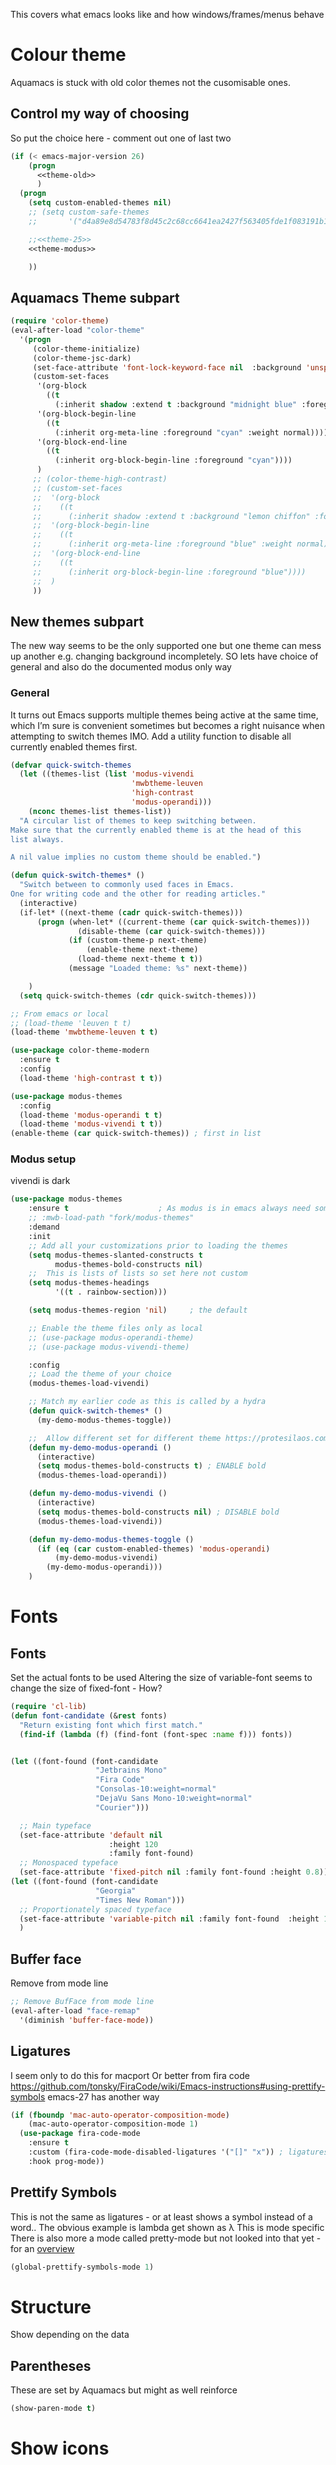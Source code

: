 #+TITLE Emacs configuration - appearance
#+PROPERTY:header-args :cache yes :tangle yes :comments link
#+STARTUP: content

This covers what emacs looks like and how windows/frames/menus behave

* Colour theme
:PROPERTIES:
:ID:       org_mark_2020-01-23T20-40-42+00-00_mini12:CD3D232B-6BDA-4CBC-BADF-BCEA9B8EBEC4
:END:
Aquamacs is stuck with old color themes not the cusomisable ones.

** Control my way of choosing
:PROPERTIES:
:ID:       org_2020-12-06+00-00:326043C3-12B2-4F79-988D-93708CA4B055
:END:
So put the choice here - comment out one of last two
#+NAME: org_mark_2020-01-23T20-40-42+00-00_mini12_31D76745-657A-4FFE-A6AB-1077D1192D80
#+begin_src emacs-lisp
(if (< emacs-major-version 26)
    (progn
      <<theme-old>>
      )
  (progn
    (setq custom-enabled-themes nil)
    ;; (setq custom-safe-themes
    ;;       '("d4a89e8d54783f8d45c2c68cc6641ea2427f563405fde1f083191b10746fe59f" default))

    ;;<<theme-25>>
    <<theme-modus>>

    ))
#+end_src

** Aquamacs Theme subpart
:PROPERTIES:
:ID:       org_mark_2020-10-11T17-50-37+01-00_mini12.local:1BFA8790-4910-4422-A0B6-0425767328AD
:END:
#+name: theme-old
#+begin_src emacs-lisp :tangle no
(require 'color-theme)
(eval-after-load "color-theme"
  '(progn
     (color-theme-initialize)
     (color-theme-jsc-dark)
     (set-face-attribute 'font-lock-keyword-face nil  :background 'unspecified)
     (custom-set-faces
      '(org-block
        ((t
          (:inherit shadow :extend t :background "midnight blue" :foreground "white" :family "Fira Code"))))
      '(org-block-begin-line
        ((t
          (:inherit org-meta-line :foreground "cyan" :weight normal))))
      '(org-block-end-line
        ((t
          (:inherit org-block-begin-line :foreground "cyan"))))
      )
     ;; (color-theme-high-contrast)
     ;; (custom-set-faces
     ;;  '(org-block
     ;;    ((t
     ;;      (:inherit shadow :extend t :background "lemon chiffon" :foreground "black" :family "Fira Code"))))
     ;;  '(org-block-begin-line
     ;;    ((t
     ;;      (:inherit org-meta-line :foreground "blue" :weight normal))))
     ;;  '(org-block-end-line
     ;;    ((t
     ;;      (:inherit org-block-begin-line :foreground "blue"))))
     ;;  )
     ))

#+end_src

** New themes subpart
:PROPERTIES:
:ID:       org_2020-12-06+00-00:2DE8AEF4-0339-4B2E-885A-627140CF1894
:END:

The new way seems to be the only supported one but one theme can mess up another e.g. changing background incompletely. SO lets have choice of general and also do the documented modus only way
*** General
:PROPERTIES:
:ID:       org_2020-12-06+00-00:1E62F0F5-3E08-4D41-906B-B6807657A157
:END:

It turns out Emacs supports multiple themes being active at the same time, which I’m sure is convenient sometimes but becomes a right nuisance when attempting to switch themes IMO. Add a utility function to disable all currently enabled themes first.

#+NAME: org_mark_2020-10-13T18-22-15+01-00_mini12.local_76567F98-E4B9-425F-8683-FF8850619A08
#+begin_src emacs-lisp :tangle no :noweb-ref theme-25
(defvar quick-switch-themes
  (let ((themes-list (list 'modus-vivendi
                           'mwbtheme-leuven
                           'high-contrast
                           'modus-operandi)))
    (nconc themes-list themes-list))
  "A circular list of themes to keep switching between.
Make sure that the currently enabled theme is at the head of this
list always.

A nil value implies no custom theme should be enabled.")

(defun quick-switch-themes* ()
  "Switch between to commonly used faces in Emacs.
One for writing code and the other for reading articles."
  (interactive)
  (if-let* ((next-theme (cadr quick-switch-themes)))
      (progn (when-let* ((current-theme (car quick-switch-themes)))
               (disable-theme (car quick-switch-themes)))
             (if (custom-theme-p next-theme)
                 (enable-theme next-theme)
               (load-theme next-theme t t))
             (message "Loaded theme: %s" next-theme))

    )
  (setq quick-switch-themes (cdr quick-switch-themes)))

;; From emacs or local
;; (load-theme 'leuven t t)
(load-theme 'mwbtheme-leuven t t)

(use-package color-theme-modern
  :ensure t
  :config
  (load-theme 'high-contrast t t))

(use-package modus-themes
  :config
  (load-theme 'modus-operandi t t)
  (load-theme 'modus-vivendi t t))
(enable-theme (car quick-switch-themes)) ; first in list
#+end_src
*** Modus setup
:PROPERTIES:
:ID:       org_2020-12-06+00-00:031AC435-9F4F-46D3-931F-5A79F7EF033F
:END:
vivendi is dark
#+NAME: org_2020-12-06+00-00_0A5F5673-C8F4-4FCE-869B-205BC1B9DAF5
#+begin_src emacs-lisp :tangle no :noweb-ref theme-modus
(use-package modus-themes
    :ensure t                    ; As modus is in emacs always need some ensure
    ;; :mwb-load-path "fork/modus-themes"
    :demand
    :init
    ;; Add all your customizations prior to loading the themes
    (setq modus-themes-slanted-constructs t
          modus-themes-bold-constructs nil)
    ;;  This is lists of lists so set here not custom
    (setq modus-themes-headings
          '((t . rainbow-section)))

    (setq modus-themes-region 'nil)     ; the default

    ;; Enable the theme files only as local
    ;; (use-package modus-operandi-theme)
    ;; (use-package modus-vivendi-theme)

    :config
    ;; Load the theme of your choice
    (modus-themes-load-vivendi)

    ;; Match my earlier code as this is called by a hydra
    (defun quick-switch-themes* ()
      (my-demo-modus-themes-toggle))

    ;;  Allow different set for different theme https://protesilaos.com/modus-themes/#h:a897b302-8e10-4a26-beab-3caaee1e1193
    (defun my-demo-modus-operandi ()
      (interactive)
      (setq modus-themes-bold-constructs t) ; ENABLE bold
      (modus-themes-load-operandi))

    (defun my-demo-modus-vivendi ()
      (interactive)
      (setq modus-themes-bold-constructs nil) ; DISABLE bold
      (modus-themes-load-vivendi))

    (defun my-demo-modus-themes-toggle ()
      (if (eq (car custom-enabled-themes) 'modus-operandi)
          (my-demo-modus-vivendi)
        (my-demo-modus-operandi)))
    )
#+end_src
* Fonts
:PROPERTIES:
:ID:       org_mark_2020-02-10T11-53-11+00-00_mini12:0A89487A-9396-43C4-9F45-0B2DBEBD41FE
:END:
** Fonts
:PROPERTIES:
:ID:       org_2020-12-06+00-00:BAB32FAA-EF85-4768-8261-261141C1BCFF
:END:
Set the actual fonts to be used
Altering the size of variable-font seems to change the size of fixed-font - How?
#+NAME: org_2020-12-06+00-00_87B9331B-36CE-4ED5-B82C-E637E0A4BE9A
#+begin_src emacs-lisp
(require 'cl-lib)
(defun font-candidate (&rest fonts)
  "Return existing font which first match."
  (find-if (lambda (f) (find-font (font-spec :name f))) fonts))


(let ((font-found (font-candidate
                   "Jetbrains Mono"
                   "Fira Code"
                   "Consolas-10:weight=normal"
                   "DejaVu Sans Mono-10:weight=normal"
                   "Courier")))

  ;; Main typeface
  (set-face-attribute 'default nil
                      :height 120
                      :family font-found)
  ;; Monospaced typeface
  (set-face-attribute 'fixed-pitch nil :family font-found :height 0.8))
(let ((font-found (font-candidate
                   "Georgia"
                   "Times New Roman")))
  ;; Proportionately spaced typeface
  (set-face-attribute 'variable-pitch nil :family font-found  :height 1.2)
  )
#+end_src
** Buffer face
:PROPERTIES:
:ID:       org_mark_2020-02-10T11-53-11+00-00_mini12:8BD8443B-8175-4615-9E81-4327864CB523
:END:
Remove from mode line
#+NAME: org_mark_2020-02-10T11-53-11+00-00_mini12_FF91EEFC-2D6E-4E05-9F12-2F30E53177D4
#+begin_src emacs-lisp
;; Remove BufFace from mode line
(eval-after-load "face-remap"
  '(diminish 'buffer-face-mode))
  #+end_src
** Ligatures
:PROPERTIES:
:ID:       org_mark_2020-10-03T11-41-17+01-00_mini12.local:B6D6F861-4367-42CD-B6BB-D49FFC135F7D
:END:
I seem only to do this for macport
Or better from fira code https://github.com/tonsky/FiraCode/wiki/Emacs-instructions#using-prettify-symbols
emacs-27 has another way
#+NAME: org_mark_2020-10-03T11-41-17+01-00_mini12.local_7F1CA278-5EFF-4B83-BB74-2E3F161154E8
#+begin_src emacs-lisp
(if (fboundp 'mac-auto-operator-composition-mode)
    (mac-auto-operator-composition-mode 1)
  (use-package fira-code-mode
    :ensure t
    :custom (fira-code-mode-disabled-ligatures '("[]" "x")) ; ligatures you don't want
    :hook prog-mode))
#+end_src
** Prettify Symbols
:PROPERTIES:
:ID:       org_mark_2020-11-21T10-10-49+00-00_mini12.local:3AC8A96E-3DDF-464E-B426-DBF7DD4F6739
:END:
This is not the same as ligatures - or at least shows a symbol instead of a word.. The obvious example is lambda get shown as λ This is mode specific
There is also more a mode called pretty-mode but not looked into that yet - for an  [[http://www.modernemacs.com/post/prettify-mode/][overview]]
#+NAME: org_mark_2020-11-21T10-10-49+00-00_mini12.local_3FBB9B67-C979-4999-BF9C-3600555103A5
#+begin_src emacs-lisp
(global-prettify-symbols-mode 1)
#+end_src
* Structure
:PROPERTIES:
:ID:       org_mark_2020-10-03T14-51-52+01-00_mini12.local:2E4982D0-8D77-435D-8651-A796B057CCD7
:END:
Show depending on the data
** Parentheses
:PROPERTIES:
:ID:       org_mark_2020-10-03T14-51-52+01-00_mini12.local:754AAB64-605A-4908-B996-EC39FE3B1A50
:END:
These are set by Aquamacs but might as well reinforce
#+NAME: org_mark_2020-10-03T14-51-52+01-00_mini12.local_710A037E-01EF-44EC-9777-90F0194127E9
#+begin_src emacs-lisp
(show-paren-mode t)
#+end_src
* Show icons
:PROPERTIES:
:ID:       org_mark_2020-01-23T20-40-42+00-00_mini12:57CD663C-DDAD-43AD-AFFF-FE62F18F88D2
:END:
#+NAME: org_mark_2020-01-23T20-40-42+00-00_mini12_2BD033BD-CC86-4B0C-98FA-82B5EDFF67AA
#+begin_src emacs-lisp
(use-package all-the-icons
  :ensure t
  :commands (all-the-icons-faicon
             all-the-icons-fileicon
             all-the-icons-octicon
             all-the-icons-icon-for-mode)
  :preface
  (defun with-faicon (icon str &optional height v-adjust)
    (s-concat (all-the-icons-faicon icon :v-adjust (or v-adjust 0) :height (or height 1)) " " str))

  (defun with-fileicon (icon str &optional height v-adjust)
    (s-concat (all-the-icons-fileicon icon :v-adjust (or v-adjust 0) :height (or height 1)) " " str))

  (defun with-octicon (icon str &optional height v-adjust)
    (s-concat (all-the-icons-octicon icon :v-adjust (or v-adjust 0) :height (or height 1)) " " str))

  (defun with-mode-icon (mode str &optional height nospace)
    (let* ((v-adjust (if (eq major-mode 'emacs-lisp-mode) -0.1 0.05))
           (icon (all-the-icons-icon-for-mode mode
                                              :height (or height 1)
                                              :v-adjust v-adjust))
           (icon (if (symbolp icon)
                     (all-the-icons-icon-for-mode 'fundamental-mode
                                                  :height (or height 1)
                                                  :v-adjust v-adjust)
                   icon)))
      (s-concat icon (if nospace "" " ") str))))
#+end_src
* Show current line for errors etc
:PROPERTIES:
:ID:       org_mark_2020-01-23T20-40-42+00-00_mini12:D9CBE07A-A1B7-48CB-A163-039F8E86A954
:END:
**  Show in all windows
:PROPERTIES:
:ID:       org_2020-12-06+00-00:DEF922FC-C688-4566-B30F-A0C3950B9EE7
:END:
#+NAME: org_2020-12-06+00-00_ED76EDBB-36A7-42DC-AD9E-331015F74649
#+begin_src emacs-lisp
(global-hl-line-mode 1)
#+end_src
** Beacon mode
:PROPERTIES:
:ID:       org_mark_2020-01-23T20-40-42+00-00_mini12:B70958EE-3BEB-441D-9544-871501B5EF25
:END:
Beacon-mode: flash the cursor when switching buffers or scrolling  the goal is to make it easy to find the cursor
but does not seem to work well
#+NAME: org_mark_2020-01-23T20-40-42+00-00_mini12_623E9D35-0844-41AB-8A86-98118716B519
#+begin_src emacs-lisp
(use-package beacon
  :ensure t
  :diminish beacon-mode
  :custom (beacon-blink-when-focused t)
  :init (eval-when-compile
          ;; Silence missing function warnings
          (declare-function beacon-mode "beacon.el"))
  :config
  (defun maybe-recenter-current-window ()
    (when (and (equal (current-buffer) (window-buffer (selected-window)))
               (not (eq recenter-last-op 'middle)))
      (recenter-top-bottom)))
  (add-hook 'beacon-before-blink-hook #'maybe-recenter-current-window)
  (dolist (mode '(comint-mode term-mode))
    (push mode beacon-dont-blink-major-modes))
  (setq beacon-blink-duration 1)
  (beacon-mode 1))
#+end_src

** Hi line
:PROPERTIES:
:ID:       org_mark_2020-01-23T20-40-42+00-00_mini12:442D1703-A14F-4EAD-9B24-C86D48FA84F3
:END:
Try to highlight the line but it is messed up see https://emacs.stackexchange.com/a/10463/9874
but the answer below has an interesting suggestion
#+NAME: org_mark_2020-01-23T20-40-42+00-00_mini12_68F04D98-3C61-4F98-9CC1-F4E152D2A007
#+begin_src emacs-lisp
(use-package hl-line
  :if window-system
  :preface
  (defun my-hl-line-range-function ()
    (cons (line-end-position) (line-beginning-position 2)))
  (setq hl-line-range-function #'my-hl-line-range-function)

  :config
  ;; (set-face-attribute 'hl-line nil :inherit nil :background "gray")
  (setq global-hl-line-sticky-flag t)
  (global-hl-line-mode 1)
  )
#+end_src
** Cursor
:PROPERTIES:
:ID:       org_2020-12-06+00-00:EDE96684-EE33-40DE-A91E-562828DC1942
:END:
#+NAME: org_2020-12-06+00-00_C6FEED37-790D-4D9A-A322-BB50D7DAB9CA
#+begin_src emacs-lisp
(setq cursor-type 'box)
#+end_src
* Windows
:PROPERTIES:
:ID:       org_mark_2020-01-23T20-40-42+00-00_mini12:2DFC202B-3FB4-41C4-BFE6-9718ECD07F63
:END:
I think I now want mainly one window and have splits but tabs are useful.

** Move/split
:PROPERTIES:
:ID:       org_mark_2020-01-23T20-40-42+00-00_mini12:C6F53E38-7C41-4BC5-9A6C-A0A32AA5CFFC
:END:
 Try hydra from [[https://www.reddit.com/r/emacs/comments/8of6tx/tip_how_to_be_a_beast_with_hydra/][reddit]] but note user is a vi user for movements so will be messed around with. But a few minutes playing does not add much so use first from [[https://github.com/abo-abo/hydra/wiki/Window-Management][Hydra wiki]] Needs winner mode for some functions to save window state.
 The hydra is now a mix of all sorts of Window frame, theme and other apperance functions

 #+NAME: org_mark_2020-01-23T20-40-42+00-00_mini12_AFC382E3-9D15-496B-9A90-B0B4838ADD31
 #+begin_src emacs-lisp
(use-package winner
  :unless noninteractive
  :config
  (winner-mode)
  (require 'windmove)
  :init
<<win-hydra-fns>>
<<win-hydra>>

  :commands (winner-undo winner-redo)
  :bind ("H-w"  . hydra-jp-window/body)
  )

#+end_src

*** Support functions
:PROPERTIES:
:ID:       org_mark_2020-10-11T17-50-37+01-00_mini12.local:B75BD9C4-76AD-406A-9A76-1B658CA511C5
:END:
#+name: win-hydra-fns
#+begin_src emacs-lisp
(defun hydra-move-splitter-left (arg)
  "Move window splitter left."
  (interactive "p")
  (if (let ((windmove-wrap-around))
        (windmove-find-other-window 'right))
      (shrink-window-horizontally arg)
    (enlarge-window-horizontally arg)))

(defun hydra-move-splitter-right (arg)
  "Move window splitter right."
  (interactive "p")
  (if (let ((windmove-wrap-around))
        (windmove-find-other-window 'right))
      (enlarge-window-horizontally arg)
    (shrink-window-horizontally arg)))

(defun hydra-move-splitter-up (arg)
  "Move window splitter up."
  (interactive "p")
  (if (let ((windmove-wrap-around))
        (windmove-find-other-window 'up))
      (enlarge-window arg)
    (shrink-window arg)))

(defun hydra-move-splitter-down (arg)
  "Move window splitter down."
  (interactive "p")
  (if (let ((windmove-wrap-around))
        (windmove-find-other-window 'up))
      (shrink-window arg)
    (enlarge-window arg)))

(use-package default-text-scale
  :disabled
  :ensure t
  :hook (after-init . default-text-scale-mode)
  :commands default-text-scale-mode
  )

(use-package zoom-frm :demand)

(defun jp-zoom-default ()
  "Reset text scale."
  (interactive)
  (zoom-in/out 0))
#+end_src
*** Hydra
:PROPERTIES:
:ID:       org_mark_2020-10-11T17-50-37+01-00_mini12.local:FCCE3A72-78A7-4BEB-B392-A7A2E80638DE
:END:
It is now a more general do anything one off hydra
#+name: win-hydra
#+begin_src emacs-lisp :tangle no
(defvar jp-window--title (with-faicon "windows" "Window Management" 1 -0.05))
(pretty-hydra-define hydra-jp-window (:foreign-keys warn :title jp-window--title :quit-key "q")
  ("Actions"
   (("TAB" other-window "switch")
    ("x" ace-delete-window "delete")
    ("m" ace-delete-other-windows "maximize")
    ("s" ace-swap-window "swap" :exit t)
    ("a" ace-select-window "select"))

   "Resize"
   (("<left>" hydra-move-splitter-left "←")
    ("<down>" hydra-move-splitter-down "↓")
    ("<up>" hydra-move-splitter-up "↑")
    ("<right>" hydra-move-splitter-right "→")
    ("n" balance-windows "balance"))

   "Split"
   (("b" split-window-right "horizontally")
    ("|" split-window-right "horizontally" :exit t)
    ("B" split-window-horizontally-instead "horizontally instead")
    ("v" split-window-below "vertically")
    ("-" split-window-below "vertically" :exit t)
    ("V" split-window-vertically-instead "vertically instead" :exit t)
    ("u" (progn
           (winner-undo)
           (setq this-command 'winner-undo))))

   "New Frames"
   (("f" other-frame "Switch Frame")
    ("m" (mwb-new-frame "*Messages*") "Messages" :exit t))

   "Other"
   (("0" jp-zoom-default "reset zoom")
    ("t" quick-switch-themes* "cycle themes")
    )))
 #+end_src

** Stop special buffers opening in new window
:PROPERTIES:
:ID:       org_mark_2020-01-23T20-40-42+00-00_mini12:B1304247-BC2C-4292-808D-F38E6D972F3F
:END:
 It is an aquamacs setting see [[https://www.emacswiki.org/emacs/AquamacsFAQ#toc19][FAQ]]
 #+NAME: org_mark_2020-01-23T20-40-42+00-00_mini12_48EF73E1-936C-4BEA-810D-AC96FDD92B40
 #+begin_src emacs-lisp
(when *aquamacs*
  (one-buffer-one-frame-mode -1)
  (setq  special-display-regexps nil))
 #+end_src



** TODO Context help
:PROPERTIES:
:ID:       org_mark_2020-10-09T10-33-48+01-00_mini12.local:4FC3755A-A7F5-45B0-BD0D-8DCBFEC5D4CC
:END:
Emacs has a way of showing help. It seems to write to echo area thus overwriting what I want.

So lets try in popup
Still occurs in minibuffer
#+NAME: org_mark_2020-10-09T10-33-48+01-00_mini12.local_F3337078-A807-4F76-AD91-93BE3B6DF2C3
#+begin_src emacs-lisp
(tooltip-mode nil)
#+end_src

** Set size
:PROPERTIES:
:ID:       org_mark_2020-11-05T09-18-27+00-00_mini12.local:2DB4E6E9-344A-45B9-B67E-C021EC6EC9DB
:END:
This is hardcoded. See all.org and desktop for other ways. Aquamacs just restores frames using revive.
#+NAME: org_mark_2020-11-05T09-18-27+00-00_mini12.local_000987D2-DC8C-4944-AA63-B8D987C1FD5D
#+begin_src emacs-lisp
(when (and window-system (not *aquamacs*))
  (set-frame-size (selected-frame) 230 50) ; in characters
  (set-frame-position (selected-frame) 132 132))
#+end_src
